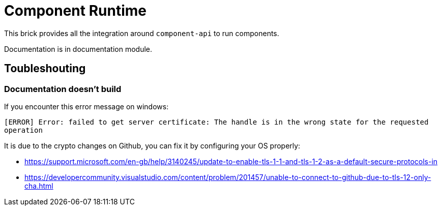 = Component Runtime
:gh-name: Talend/component-runtime
:gh-branch: master

ifdef::env-github[]
image:https://travis-ci.org/{gh-name}.svg?branch={gh-branch}["Build Status", link="https://travis-ci.org/{gh-name}"]
endif::env-github[]

This brick provides all the integration around `component-api` to run components.

Documentation is in documentation module.

== Toubleshouting

=== Documentation doesn't build

If you encounter this error message on windows:

`[ERROR] Error: failed to get server certificate: The handle is in the wrong state for the requested operation`

It is due to the crypto changes on Github, you can fix it by configuring your OS properly:

- https://support.microsoft.com/en-gb/help/3140245/update-to-enable-tls-1-1-and-tls-1-2-as-a-default-secure-protocols-in
- https://developercommunity.visualstudio.com/content/problem/201457/unable-to-connect-to-github-due-to-tls-12-only-cha.html
